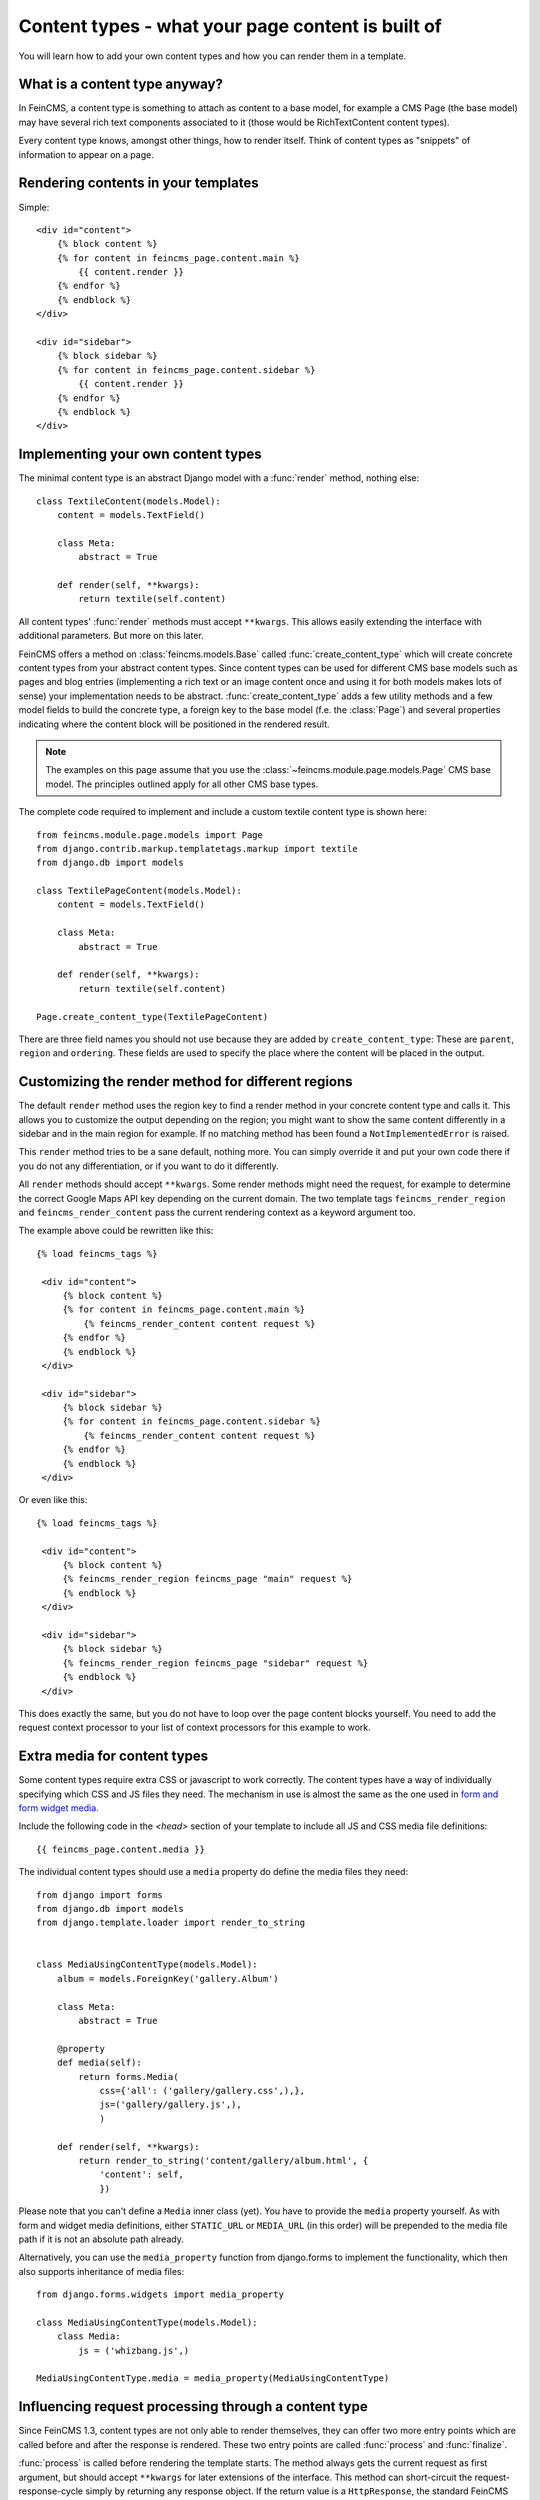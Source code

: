 .. _contenttypes:

==================================================
Content types - what your page content is built of
==================================================

You will learn how to add your own content types and how you can
render them in a template.


What is a content type anyway?
==============================

In FeinCMS, a content type is something to attach as content to a base model,
for example a CMS Page (the base model) may have several rich text components
associated to it (those would be RichTextContent content types).

Every content type knows, amongst other things, how to render itself.
Think of content types as "snippets" of information to appear on a page.


Rendering contents in your templates
====================================

Simple:

::

    <div id="content">
        {% block content %}
        {% for content in feincms_page.content.main %}
            {{ content.render }}
        {% endfor %}
        {% endblock %}
    </div>

    <div id="sidebar">
        {% block sidebar %}
        {% for content in feincms_page.content.sidebar %}
            {{ content.render }}
        {% endfor %}
        {% endblock %}
    </div>


Implementing your own content types
===================================

The minimal content type is an abstract Django model with a :func:`render`
method, nothing else::

    class TextileContent(models.Model):
        content = models.TextField()

        class Meta:
            abstract = True

        def render(self, **kwargs):
            return textile(self.content)


All content types' :func:`render` methods must accept ``**kwargs``. This
allows easily extending the interface with additional parameters. But more
on this later.

FeinCMS offers a method on :class:`feincms.models.Base` called
:func:`create_content_type` which will create concrete content types from
your abstract content types. Since content types can be used for different
CMS base models such as pages and blog entries (implementing a rich text
or an image content once and using it for both models makes lots of sense)
your implementation needs to be abstract. :func:`create_content_type` adds
a few utility methods and a few model fields to build the concrete type,
a foreign key to the base model (f.e. the :class:`Page`) and
several properties indicating where the content block will be positioned
in the rendered result.


.. note::

   The examples on this page assume that you use the
   :class:`~feincms.module.page.models.Page` CMS base model. The principles
   outlined apply for all other CMS base types.


The complete code required to implement and include a custom textile content
type is shown here::

    from feincms.module.page.models import Page
    from django.contrib.markup.templatetags.markup import textile
    from django.db import models

    class TextilePageContent(models.Model):
        content = models.TextField()

        class Meta:
            abstract = True

        def render(self, **kwargs):
            return textile(self.content)

    Page.create_content_type(TextilePageContent)


There are three field names you should not use because they are added
by ``create_content_type``: These are ``parent``, ``region`` and ``ordering``.
These fields are used to specify the place where the content will be
placed in the output.


Customizing the render method for different regions
===================================================

The default ``render`` method uses the region key to find a render method
in your concrete content type and calls it. This allows you to customize
the output depending on the region; you might want to show the same
content differently in a sidebar and in the main region for example.
If no matching method has been found a ``NotImplementedError`` is raised.

This ``render`` method tries to be a sane default, nothing more. You can
simply override it and put your own code there if you do not any
differentiation, or if you want to do it differently.

All ``render`` methods should accept ``**kwargs``. Some render methods might
need the request, for example to determine the correct Google Maps API
key depending on the current domain. The two template tags ``feincms_render_region``
and ``feincms_render_content`` pass the current rendering context as a
keyword argument too.

The example above could be rewritten like this::

   {% load feincms_tags %}

    <div id="content">
        {% block content %}
        {% for content in feincms_page.content.main %}
            {% feincms_render_content content request %}
        {% endfor %}
        {% endblock %}
    </div>

    <div id="sidebar">
        {% block sidebar %}
        {% for content in feincms_page.content.sidebar %}
            {% feincms_render_content content request %}
        {% endfor %}
        {% endblock %}
    </div>


Or even like this::

   {% load feincms_tags %}

    <div id="content">
        {% block content %}
        {% feincms_render_region feincms_page "main" request %}
        {% endblock %}
    </div>

    <div id="sidebar">
        {% block sidebar %}
        {% feincms_render_region feincms_page "sidebar" request %}
        {% endblock %}
    </div>


This does exactly the same, but you do not have to loop over the page content
blocks yourself. You need to add the request context processor to your list
of context processors for this example to work.


.. _contenttypes-extramedia:

Extra media for content types
=============================

Some content types require extra CSS or javascript to work correctly. The
content types have a way of individually specifying which CSS and JS files
they need. The mechanism in use is almost the same as the one used in
`form and form widget media`_.

.. _`form and form widget media`: http://docs.djangoproject.com/en/dev/topics/forms/media/

Include the following code in the `<head>` section of your template to include
all JS and CSS media file definitions::

    {{ feincms_page.content.media }}


The individual content types should use a ``media`` property do define the
media files they need::

    from django import forms
    from django.db import models
    from django.template.loader import render_to_string


    class MediaUsingContentType(models.Model):
        album = models.ForeignKey('gallery.Album')

        class Meta:
            abstract = True

        @property
        def media(self):
            return forms.Media(
                css={'all': ('gallery/gallery.css',),},
                js=('gallery/gallery.js',),
                )

        def render(self, **kwargs):
            return render_to_string('content/gallery/album.html', {
                'content': self,
                })


Please note that you can't define a ``Media`` inner class (yet). You have to
provide the ``media`` property yourself. As with form and widget media definitions,
either ``STATIC_URL`` or ``MEDIA_URL`` (in this order) will be prepended to
the media file path if it is not an absolute path already.

Alternatively, you can use the ``media_property`` function from django.forms
to implement the functionality, which then also supports inheritance
of media files::

    from django.forms.widgets import media_property

    class MediaUsingContentType(models.Model):
        class Media:
            js = ('whizbang.js',)

    MediaUsingContentType.media = media_property(MediaUsingContentType)



.. _contenttypes-processfinalize:

Influencing request processing through a content type
=====================================================

Since FeinCMS 1.3, content types are not only able to render themselves, they
can offer two more entry points which are called before and after the response
is rendered. These two entry points are called :func:`process` and :func:`finalize`.

:func:`process` is called before rendering the template starts. The method always
gets the current request as first argument, but should accept ``**kwargs`` for
later extensions of the interface. This method can short-circuit
the request-response-cycle simply by returning any response object. If the return
value is a ``HttpResponse``, the standard FeinCMS view function does not do any
further processing and returns the response right away.

As a special case, if a :func:`process` method returns ``True`` (for successful
processing), ``Http404`` exceptions raised by any other content type on the
current page are ignored. This is especially helpful if you have several
``ApplicationContent`` content types on a single page.

:func:`finalize` is called after the response has been rendered. It receives
the current request and response objects. This function is normally used to
set response headers inside a content type or do some other post-processing.
If this function has any return value, the FeinCMS view will return this value
instead of the rendered response.

Here's an example form-handling content which uses all of these facilities::

    class FormContent(models.Model):
        class Meta:
            abstract = True

        def process(self, request, **kwargs):
            if request.method == 'POST':
                form = FormClass(request.POST)
                if form.is_valid():
                    # Do something with form.cleaned_data ...

                    return HttpResponseRedirect('?thanks=1')

            else:
                form = FormClass()

            self.rendered_output = render_to_string('content/form.html', {
                'form': form,
                'thanks': request.GET.get('thanks'),
                })

        def render(self, **kwargs):
            return getattr(self, 'rendered_output', u'')

        def finalize(self, request, response):
            # Always disable caches if this content type is used somewhere
            response['Cache-Control'] = 'no-cache, must-revalidate'


.. note::

   Please note that the ``render`` method should not raise an exception if
   ``process`` has not been called beforehand.

.. warning::

   The FeinCMS page module views
   guarantee that ``process`` is called beforehand, other modules may not do
   so. ``feincms.module.blog`` for instance does not.


Bundled content types
=====================

Application content
-------------------
.. module:: feincms.content.application.models
.. class:: ApplicationContent()

Used to let the administrator freely integrate 3rd party applications into
the CMS. Described in :ref:`integration-applicationcontent`.


Comments content
----------------
.. module:: feincms.content.comments.models
.. class:: CommentsContent()

Comment list and form using ``django.contrib.comments``.


Contact form content
--------------------
.. module:: feincms.content.contactform.models
.. class:: ContactFormContent()

Simple contact form. Also serves as an example how forms might be used inside
content types.

Inline files
------------
.. module:: feincms.content.file.models
.. class:: FileContent()

Simple content types holding just a file.
You should probably use the MediaFileContent though.

Inline images
-------------
.. module:: feincms.content.image.models
.. class:: ImageContent()

Simple content types holding just an image with a
position. You should probably use the MediaFileContent though.

Additional arguments for :func:`~feincms.models.Base.create_content_type`:

* ``POSITION_CHOICES`` (mandatory)

* ``FORMAT_CHOICES``

Media library integration
-------------------------
.. module:: feincms.content.medialibrary.v2
.. class:: MediaFileContent()

Mini-framework for arbitrary file types with customizable rendering
methods per-filetype.  Add 'feincms.module.medialibrary' to INSTALLED_APPS.

Additional arguments for :func:`~feincms.models.Base.create_content_type`:

* ``TYPE_CHOICES``: (mandatory)

  A list of tuples for the type choice radio input fields.

  This field allows the website administrator to select a suitable presentation
  for a particular media file. For example, images could be shown as thumbnail
  with a lightbox or offered as downloads. The types should be specified as
  follows for this use case::

     ..., TYPE_CHOICES=(('lightbox', _('lightbox')), ('download', _('as download'))),

  The ``MediaFileContent`` tries loading the following templates in order for
  a particular image media file with type ``download``:

  * ``content/mediafile/image_download.html``
  * ``content/mediafile/image.html``
  * ``content/mediafile/download.html``
  * ``content/mediafile/default.html``

  The media file type is stored directly on
  :class:`~feincms.module.medialibrary.models.MediaFile`.

  The file type can also be used to select templates which can be used
  to further customize the presentation of mediafiles, f.e.
  ``content/mediafile/swf.html`` to automatically generate the necessary
  ``<object>`` and ``<embed>`` tags for flash movies.


Raw content
-----------
.. module:: feincms.content.raw.models
.. class:: RawContent()

Raw HTML code, f.e. for flash movies or javascript code.


Rich text
---------
.. module:: feincms.content.richtext.models
.. class:: RichTextContent()

Rich text editor widget, stripped down to the essentials; no media support, only
a few styles activated. The necessary javascript files are not included,
you need to put them in the right place on your own.

By default, ``RichTextContent`` expects a TinyMCE activation script at
``<STATIC_URL>js/tiny_mce/tiny_mce.js``. This can be customized by overriding
``FEINCMS_RICHTEXT_INIT_TEMPLATE`` and ``FEINCMS_RICHTEXT_INIT_CONTEXT`` in
your ``settings.py`` file.

If you only want to provide a different path to the TinyMCE javascript file,
you can do this as follows::

    FEINCMS_RICHTEXT_INIT_CONTEXT = {
        'TINYMCE_JS_URL': '/your_custom_path/tiny_mce.js',
        }

If you pass cleanse=True to the create_content_type invocation for your
RichTextContent types, the HTML code will be cleansed right before saving
to the database everytime the content is modified.

Additional arguments for :func:`~feincms.models.Base.create_content_type`:

* ``cleanse``:

  Whether the HTML code should be cleansed of all tags and attributes
  which are not explicitly whitelisted. The default is ``False``.


RSS feeds
---------
.. module:: feincms.content.rss.models
.. class:: RSSContent

A feed reader widget. This also serves as an example how to build a content
type that needs additional processing, in this case from a cron job. If an
RSS feed has been added to the CMS, ``manage.py update_rsscontent`` should
be run periodically (either through a cron job or through other means) to
keep the shown content up to date.  The `feedparser` module is required.


Section content
---------------
.. module:: feincms.content.section.models
.. class:: SectionContent()

Combined rich text editor, title and media file.


Table content
-------------
.. module:: feincms.content.table.models
.. class:: TableContent()

The default configuration of the rich text editor does not include table
controls. Because of this, you can use this content type to provide HTML
table editing support. The data is stored in JSON format, additional
formatters can be easily written which produce the definitive HTML
representation of the table.


Template content
----------------
.. module:: feincms.content.template.models
.. class:: TemplateContent()

This is a content type that just includes a snippet from a template.
This content type scans all template directories for templates below
``content/template/`` and allows the user to select one of these templates
which are then rendered using the Django template language.

Note that some file extensions are automatically filtered so they won't
appear in the list, namely anything that matches *.~ and *.tmp will be
ignored.

Also note that a template content is not sandboxed or specially rendered.
Whatever a django template can do a TemplateContent snippet can do too,
so be careful whom you grant write permissions.


Video inclusion code for youtube, vimeo etc.
--------------------------------------------
.. module:: feincms.content.video.models
.. class:: VideoContent

A easy-to-use content type that automatically generates Flash video inclusion code
from a website link. Currently only YouTube and Vimeo links are supported.



Restricting a content type to a subset of regions
=================================================

Imagine that you have developed a content type which really only makes sense in
the sidebar, not in the main content area. It is very simple to restrict a
content type to a subset of regions, the only thing you have to do is pass a
tuple of region keys to the create_content_type method::

    Page.create_content_type(SomeSidebarContent, regions=('sidebar',))


Note that the restriction only influences the content types shown in the
"Add new item"-dropdown in the item editor. The user may still choose to add
the SomeSidebarContent to the sidebar, for example, and then proceed to move the
content item into the main region.



Design considerations for content types
=======================================

Because the admin interface is already filled with information, it is sometimes
easier to keep the details for certain models outside the CMS content types.
Complicated models do not need to be edited directly in the CMS item editor,
you can instead use the standard Django administration interface for them, and
integrate them into FeinCMS by utilizing foreign keys. Already the bundled
FileContent and ImageContent models can be viewed as bad style in this respect,
because if you want to use a image or file more than once you need to upload it
for every single use instead of being able to reuse the uploaded file. The
media library module and MediaFileContent resolve at least this issue nicely by
allowing the website administrator to attach metadata to a file and
include it in a page by simply selecting the previously uploaded media file.



Configuring and self-checking content types at creation time
============================================================

So you'd like to check whether Django is properly configured for your content
type, or maybe add model/form fields depending on arguments passed at content
type creation time? This is very easy to achieve. The only thing you need to
do is adding a classmethod named :func:`initialize_type` to your content type, and
pass additional keyword arguments to :func:`create_content_type`.

If you want to see an example of these two uses, have a look at the
:class:`~feincms.content.medialibrary.v2.MediaFileContent`.

It is generally recommended to use this hook to configure content types
compared to putting the configuration into the site-wide settings file. This
is because you might want to configure the content type differently
depending on the CMS base model that it is used with.


Obtaining a concrete content type model
=======================================

The concrete content type models are stored in the same module as the CMS base
class, but they do not have a name using which you could import them. Accessing
internal attributes is hacky, so what is the best way to get a hold onto the
concrete content type?

There are two recommended ways. The example use a ``RawContent`` content type and
the Page CMS base class.

You could take advantage of the fact that ``create_content_type`` returns the
created model::

    from feincms.module.page.models import Page
    from feincms.content.raw.models import RawContent

    PageRawContent = Page.create_content_type(RawContent)


Or you could use :func:`content_type_for`::

    from feincms.content.raw.models import RawContent

    PageRawContent = Page.content_type_for(RawContent)
